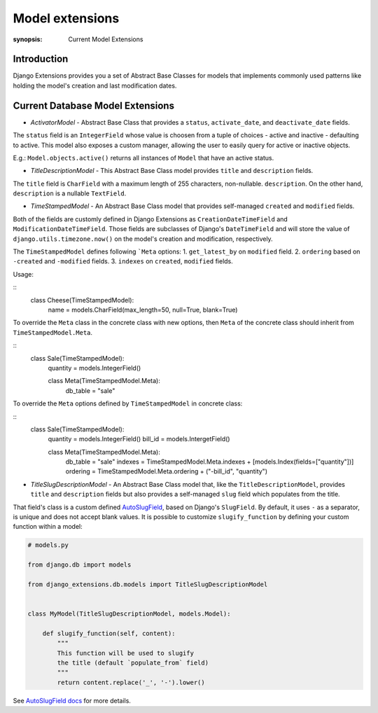 Model extensions
================

:synopsis: Current Model Extensions

Introduction
------------

Django Extensions provides you a set of Abstract Base Classes for models
that implements commonly used patterns like holding the model's creation
and last modification dates.

Current Database Model Extensions
---------------------------------

* *ActivatorModel* - Abstract Base Class that provides a ``status``,
  ``activate_date``, and ``deactivate_date`` fields.

The ``status`` field is an ``IntegerField`` whose value is choosen from a tuple
of choices - active and inactive - defaulting to active. This model also
exposes a custom manager, allowing the user to easily query for active or
inactive objects.

E.g.: ``Model.objects.active()`` returns all instances of ``Model`` that have an
active status.

* *TitleDescriptionModel* - This Abstract Base Class model provides ``title`` and ``description`` fields.

The ``title`` field is ``CharField`` with a maximum length of 255 characters,
non-nullable. ``description``. On the other hand, ``description`` is a
nullable ``TextField``.

* *TimeStampedModel* - An Abstract Base Class model that provides self-managed
  ``created`` and ``modified`` fields.

Both of the fields are customly defined in Django Extensions as
``CreationDateTimeField`` and ``ModificationDateTimeField``.
Those fields are subclasses of Django's ``DateTimeField`` and will store
the value of ``django.utils.timezone.now()`` on the model's creation
and modification, respectively.

The ``TimeStampedModel`` defines following ```Meta`` options:
1. ``get_latest_by`` on ``modified`` field.
2. ``ordering`` based on ``-created`` and ``-modified`` fields.
3. ``indexes`` on ``created``, ``modified`` fields.

Usage:

::
  class Cheese(TimeStampedModel):
      name = models.CharField(max_length=50, null=True, blank=True)

To override the ``Meta`` class in the concrete class with new options, then
``Meta`` of the concrete class should inherit from ``TimeStampedModel.Meta``.

::
  class Sale(TimeStampedModel):
      quantity = models.IntegerField()

      class Meta(TimeStampedModel.Meta):
          db_table = "sale"

To override the ``Meta`` options defined by ``TimeStampedModel`` in concrete
class:

::
  class Sale(TimeStampedModel):
      quantity = models.IntegerField()
      bill_id = models.IntergetField()

      class Meta(TimeStampedModel.Meta):
          db_table = "sale"
          indexes = TimeStampedModel.Meta.indexes + [models.Index(fields=["quantity"])]
          ordering = TimeStampedModel.Meta.ordering + ("-bill_id", "quantity")

* *TitleSlugDescriptionModel* - An Abstract Base Class model that, like the
  ``TitleDescriptionModel``, provides ``title`` and ``description`` fields
  but also provides a self-managed ``slug`` field which populates from the title.

That field's class is a custom defined `AutoSlugField <field_extensions.html>`_, based on Django's
``SlugField``. By default, it uses ``-`` as a separator, is unique and does
not accept blank values.
It is possible to customize ``slugify_function``
by defining your custom function within a model:

.. code-block:: python

    # models.py

    from django.db import models

    from django_extensions.db.models import TitleSlugDescriptionModel


    class MyModel(TitleSlugDescriptionModel, models.Model):

        def slugify_function(self, content):
            """
            This function will be used to slugify
            the title (default `populate_from` field)
            """
            return content.replace('_', '-').lower()

See `AutoSlugField docs <field_extensions.html>`_ for more details.
